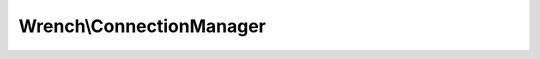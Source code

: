 -------------------------
Wrench\\ConnectionManager
-------------------------

.. php:namespace: Wrench

.. php:class:: ConnectionManager

    .. php:attr:: server

    .. php:attr:: socket

        Master socket

    .. php:attr:: connections

        An array of client connections

    .. php:attr:: resources

        An array of raw socket resources, corresponding to connections, roughly

    .. php:attr:: options

    .. php:attr:: protocol

    .. php:method:: __construct(Server $server, array $options = Array)

        Constructor

        :param Server $server:
        :param array $options:

    .. php:method:: count()

    .. php:method:: configure($options)

        :param unknown $options:

    .. php:method:: getApplicationForPath(string $path)

        Gets the application associated with the given path

        :param string $path:

    .. php:method:: configureMasterSocket()

        Configures the main server socket

    .. php:method:: listen()

        Listens on the main socket

        :returns: void

    .. php:method:: getAllResources()

        Gets all resources

        :returns: array<int => resource)

    .. php:method:: getConnectionForClientSocket(resource $socket)

        Returns the Connection associated with the specified socket resource

        :param resource $socket:
        :returns: Connection

    .. php:method:: selectAndProcess()

        Select and process an array of resources

    .. php:method:: processMasterSocket()

        Process events on the master socket ($this->socket)

        :returns: void

    .. php:method:: createConnection(resource $resource)

        Creates a connection from a socket resource

        The create connection object is based on the options passed into the
        constructor ('connection_class', 'connection_options'). This connection
        instance and its associated socket resource are then stored in the
        manager.

        :param resource $resource: A socket resource
        :returns: Connection

    .. php:method:: processClientSocket(resource $socket)

        Process events on a client socket

        :param resource $socket:

    .. php:method:: resourceId(resource $resource)

        This server makes an explicit assumption: PHP resource types may be cast
        to a integer. Furthermore, we assume this is bijective. Both seem to be
        true in most circumstances, but may not be guaranteed.

        This method (and $this->getResourceId()) exist to make this assumption
        explicit.

        This is needed on the connection manager as well as on resources

        :param resource $resource:

    .. php:method:: getUri()

        Gets the connection manager's listening URI

        :returns: string

    .. php:method:: log(string $message, string $priority = info)

        Logs a message

        :param string $message:
        :param string $priority:

    .. php:method:: getServer()

        :returns: \Wrench\Server

    .. php:method:: removeConnection(Connection $connection)

        Removes a connection

        :param Connection $connection:

    .. php:method:: configureProtocol()

        Configures the protocol option
